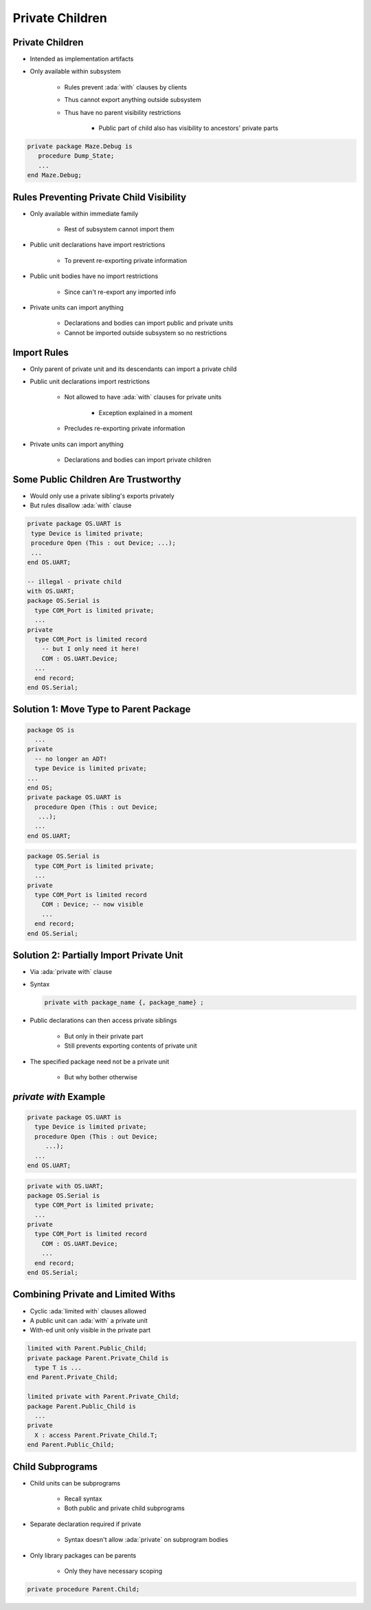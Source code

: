 ===================
Private Children
===================

------------------
Private Children
------------------

* Intended as implementation artifacts
* Only available within subsystem

   - Rules prevent :ada:`with` clauses by clients
   - Thus cannot export anything outside subsystem
   - Thus have no parent visibility restrictions

      + Public part of child also has visibility to ancestors' private parts

.. code:: Ada

  private package Maze.Debug is
     procedure Dump_State;
     ...
  end Maze.Debug;

-------------------------------------------
Rules Preventing Private Child Visibility
-------------------------------------------

* Only available within immediate family

   - Rest of subsystem cannot import them

* Public unit declarations have import restrictions

   - To prevent re-exporting private information

* Public unit bodies have no import restrictions

   - Since can't re-export any imported info

* Private units can import anything

   - Declarations and bodies can import public and private units
   - Cannot be imported outside subsystem so no restrictions

--------------
Import Rules
--------------

* Only parent of private unit and its descendants can import a private child
* Public unit declarations import restrictions

   - Not allowed to have :ada:`with` clauses for private units

      + Exception explained in a moment

   - Precludes re-exporting private information

* Private units can import anything

   - Declarations and bodies can import private children

--------------------------------------
Some Public Children Are Trustworthy
--------------------------------------

* Would only use a private sibling's exports privately
* But rules disallow :ada:`with` clause

.. code:: Ada

   private package OS.UART is
    type Device is limited private;
    procedure Open (This : out Device; ...);
    ...
   end OS.UART;

   -- illegal - private child
   with OS.UART;
   package OS.Serial is
     type COM_Port is limited private;
     ...
   private
     type COM_Port is limited record
       -- but I only need it here!
       COM : OS.UART.Device;
     ...
     end record;
   end OS.Serial;

-----------------------------------------
Solution 1: Move Type to Parent Package
-----------------------------------------

.. code:: Ada

   package OS is
     ...
   private
     -- no longer an ADT!
     type Device is limited private;
   ...
   end OS;
   private package OS.UART is
     procedure Open (This : out Device;
      ...);
     ...
   end OS.UART;

.. code:: Ada

   package OS.Serial is
     type COM_Port is limited private;
     ...
   private
     type COM_Port is limited record
       COM : Device; -- now visible
       ...
     end record;
   end OS.Serial;

-------------------------------------------
Solution 2: Partially Import Private Unit
-------------------------------------------

* Via :ada:`private with` clause
* Syntax

  .. code:: Ada

     private with package_name {, package_name} ;

* Public declarations can then access private siblings

   - But only in their private part
   - Still prevents exporting contents of private unit

* The specified package need not be a private unit

   - But why bother otherwise

..
  language_version 2005

------------------------
`private with` Example
------------------------

.. code:: Ada

   private package OS.UART is
     type Device is limited private;
     procedure Open (This : out Device;
        ...);
     ...
   end OS.UART;

.. code:: Ada

   private with OS.UART;
   package OS.Serial is
     type COM_Port is limited private;
     ...
   private
     type COM_Port is limited record
       COM : OS.UART.Device;
       ...
     end record;
   end OS.Serial;

..
  language_version 2005

-------------------------------------
Combining Private and Limited Withs
-------------------------------------

* Cyclic :ada:`limited with` clauses allowed
* A public unit can :ada:`with` a private unit
* With-ed unit only visible in the private part

.. code:: Ada

   limited with Parent.Public_Child;
   private package Parent.Private_Child is
     type T is ...
   end Parent.Private_Child;

   limited private with Parent.Private_Child;
   package Parent.Public_Child is
     ...
   private
     X : access Parent.Private_Child.T;
   end Parent.Public_Child;

..
  language_version 2005

-------------------
Child Subprograms
-------------------

* Child units can be subprograms

   - Recall syntax
   - Both public and private child subprograms

* Separate declaration required if private

   - Syntax doesn't allow :ada:`private` on subprogram bodies

* Only library packages can be parents

   - Only they have necessary scoping

.. code:: Ada

   private procedure Parent.Child;

